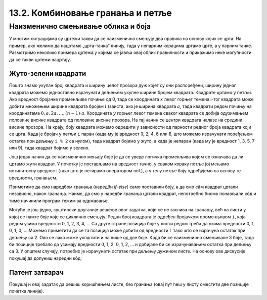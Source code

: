 13.2. Комбиновање гранања и петље
=================================

Наизменично смењивање облика и боја
-----------------------------------  

У многим ситуацијама су цртежи такви да се наизменично смењују два
правила на основу којих се црта. На пример, ако желимо да нацртамо
„црта-тачка“ линију, тада у непарним корацима цртамо црте, а у парним
тачке. Размотримо неколико примера цртежа у којима се јавља овај облик
правилности и прикажимо неке могућности да се такви цртежи нацртају.

Жуто-зелени квадрати
''''''''''''''''''''

.. questionnote::

   Напиши програм који ширину прозора попуњава помоћу 10 квадратића, пет
   жутих и пет зелених, који се наизменично ређају почевши од жутог.

.. activecode:: kvadratici_naizmenicno
   :nocodelens:
   :modaloutput: 
   :enablecopy:
   :playtask:
   :includexsrc: _includes/kvadrati_naizmenicno.py

   # broj kvadrata koje treba iscrtati
   broj_kvadrata = 10
   # širina i visina jednog kvadrata
   dimenzija_kvadrata = sirina / broj_kvadrata
   # vertikalna sredina ekrana
   sredina = visina / 2

   for i in range(0, broj_kvadrata):
       # boja zavisi od toga da li je redni broj kvadrata paran ili neparan
       if ???:
           boja = pg.Color("yellow")
       else:
           boja = pg.Color("green")
       # koordinate gornjeg levog temena
       (levo, gore) = (???, ???)
       # crtamo kvadrat
       pg.draw.rect(prozor, boja, (levo, gore, dimenzija_kvadrata, dimenzija_kvadrata))
   
Пошто знамо укупан број квадрата и ширину целог прозора дуж којег су
они распоређени, ширину једног квадрата можемо једноставно израчунати
дељењем укупне ширине бројем квадрата. Квадрате цртамо у петљи. Ако
вредност бројачке променљиве почиње од 0, тада се координата :math:`x` левог
горњег темена i-тог квадрата може добити множењем ширине квадрата
бројем :math:`i` (заиста, ако је ширина квадрата :math:`a`, тада квадрати
редом почињу на координатама :math:`0, a, 2 a, \ldots, (n-1)\cdot
a`. Координата :math:`y` горњег левог темена сваког квадрата се добија
одузимањем половине висине квадрата од половине висине прозора. На тај начин се
центри квадрата налазе на средини висине прозора. На крају, боју квадрата
можемо одредити у зависности од парности редног броја квадрата који се
црта. Када је бројач у петљи ``i`` паран (када му је вредност 0, 2, 4,
6 или 8, што можемо израчунати поређењем остатка при дељењу ``i % 2``
са нулом), тада квадрат бојимо у жуто, а када је непаран (када му је
вредност 1, 3, 5, 7 или 9), тада квадрат бојимо у зелено.

.. reveal:: naizmenicno_resenje1
   :showtitle: Прикажи решење
   :hidetitle: Сакриј решење

   .. activecode:: naizmenicno_kod1
      :passivecode: true
         
      # broj kvadrata koje treba iscrtati
      broj_kvadrata = 10
      # širina i visina jednog kvadrata
      dimenzija_kvadrata = sirina / broj_kvadrata
      # vertikalna sredina ekrana
      sredina = visina / 2
        
      for i in range(0, broj_kvadrata):
          # boja zavisi od toga da li je redni broj kvadrata paran ili neparan
          if i % 2 == 0:
              boja = pg.Color("yellow")
          else:
              boja = pg.Color("green")
          # koordinate gornjeg levog temena
          (levo, gore) = (i * dimenzija_kvadrata, sredina - dimenzija_kvadrata / 2)
          # crtamo kvadrat
          pg.draw.rect(prozor, boja, (levo, gore, dimenzija_kvadrata, dimenzija_kvadrata))

Још један начин да се наизменично мењају боје је да се уведе логичка
променљива којом се означава да ли цртамо жути квадрат. У почетку је
постављамо на вредност тачно, у сваком кораку петље јој мењамо
истинитосну вредност (тако што је негирамо оператором ``not``), а у
телу петље боју одређујемо на основу те вредности, гранањем.

.. reveal:: naizmenicno_resenje2
   :showtitle: Прикажи решење
   :hidetitle: Сакриј решење

   .. activecode:: naizmenicno_kod2
      :passivecode: true
    
      # prvi kvadrat je zute boje
      zuto = true
      for i in range(0, broj_kvadrata):
          # boju odredjujemo na osnovu istinitosne vrednosti promenljive zuto
          if zuto:
              boja = pg.Color("yellow")
          else:
              boja = pg.Color("green")
          # menjamo boju za sledeci korak
          zuto = not zuto
          # koordinate gornjeg levog temena
          (levo, gore) = (i*sirina_kvadrata, sredina - dimenzija_kvadrata / 2)
          # crtamo kvadrat
          pg.draw.rect(prozor, boja, (levo, gore, dimenzija_kvadrata, dimenzija_kvadrata))

Приметимо да смо наредбом гранања (наредби `if-else`) само поставили
боју, а да смо сâм квадрат цртали независно, након гранања. Наиме, да
смо у наредби гранања цртали квадрат, непотребно бисмо понављали кôд и
тиме начинили програм тежим за одржавање.

Могуће је још једно, суштински другачије решење овог задатка, које се
не заснива на гранању, већ на листи у којој се памте боје које се
циклично смењују. Редни број квадрата је одређен бројачком променљивом
``i``, која редом узима вредности 0, 1, 2, 3, 4, ... Са друге стране
позиција боје у листи редом треба да узима вредности 0, 1, 0, 1, 0,
...  Можемо приметити да се та позиција може добити од вредности ``i``
тако што се израчуна остатак при дељењу са 2. Ово се лако може
уопштити и на више од две боје. Када би се наизменично смењивале 3
боје, тада би позиције требало да узимају вредности 0, 1, 2, 0, 1, 2,
... и добијале би се израчунавањем остатка при дељењу са 3. У општем
случају, потребно је израчунати остатак при дељењу дужином листе. На
основу ове дискусије покушај да допуниш наредни кôд:

.. activecode:: kvadratici_naizmenicno_lista
   :nocodelens:
   :modaloutput: 
   :enablecopy:
   :playtask:
   :includexsrc: _includes/kvadrati_naizmenicno.py

   # broj kvadrata koje treba iscrtati
   broj_kvadrata = 10
   # širina i visina jednog kvadrata
   dimenzija_kvadrata = ???
   # vertikalna sredina ekrana
   sredina = ???

   # lista koja sadrži boje  koje se smenjuju
   boje = [pg.Color("yellow"), pg.Color("green")]
   for i in range(0, broj_kvadrata):
       # boju određujemo na osnovu vrednosti brojača i
       boja = ???
       # koordinate gornjeg levog temena
       (levo, gore) = (???, ???)
       # crtamo kvadrat
       pg.draw.rect(prozor, boja, (levo, gore, dimenzija_kvadrata, dimenzija_kvadrata))

.. reveal:: naizmenicno_resenje3
   :showtitle: Прикажи решење
   :hidetitle: Сакриј решење

   .. activecode:: naizmenicno_kod3
      :passivecode: true
    
      # lista koja sadrži boje  koje se smenjuju
      boje = [pg.Color("yellow"), pg.Color("green")]
      for i in range(0, broj_kvadrata):
          # boju odredjujemo na osnovu vrednosti brojača i
          boja = boje[i % len(boje)]
          # koordinate gornjeg levog temena
          (levo, gore) = (i*sirina_kvadrata, sredina - dimenzija_kvadrata / 2)
          # crtamo kvadrat
          pg.draw.rect(prozor, boja, (levo, gore, dimenzija_kvadrata, dimenzija_kvadrata))


Патент затварач
'''''''''''''''

.. questionnote::

   Напиши програм који исцртава шару која подсећа на патент-затварач
   (рајсфершлус, цибзар).

.. activecode:: rajsferslus
   :nocodelens:
   :modaloutput: 
   :enablecopy:
   :playtask:
   :includexsrc: _includes/rajsferslus.py

   sirina_linije = 50         # širina linije rajsferšlusa
   margina_levo_desno = 15    # margina do leve i desne ivice prozora
   margina_gore_dole  = 20    # margina do gornje i donje ivice prozora
   razmak = 15                # razmak između linija rasjferšlusa
    
   # x koordinate početaka linija
   x_levo = margina_levo_desno
   x_desno = (sirina - margina_levo_desno) - sirina_linije
    
   # koordinate početka tekuće linije
   x_poc = x_levo
   y = margina_gore_dole
    
   while y < visina - margina_gore_dole:
       x_kraj = ???
       pg.draw.line(prozor, pg.Color("yellow"), ???, ???, 6);
       
       # pripremamo crtanje sledeće linije
       y += razmak            # y je zadati broj piksela niže
       if x_poc == x_levo:    # x_poc je suprotno od prethodnog
           x_poc = ???
       else:
           x_poc = ???

Покушај и овај задатак да решиш коришћењем листе, без гранања (овај
пут ћеш у листу сместити две позиције почетка линије).
